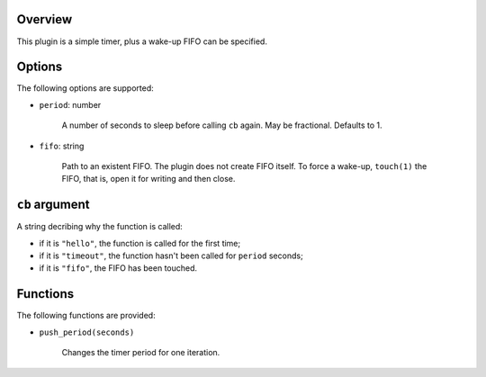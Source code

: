 .. :X-man-page-only: luastatus-plugin-timer
.. :X-man-page-only: ######################
.. :X-man-page-only:
.. :X-man-page-only: ##########################
.. :X-man-page-only: timer plugin for luastatus
.. :X-man-page-only: ##########################
.. :X-man-page-only:
.. :X-man-page-only: :Copyright: LGPLv3
.. :X-man-page-only: :Manual section: 7

Overview
========
This plugin is a simple timer, plus a wake-up FIFO can be specified.

Options
=======
The following options are supported:

* ``period``: number

    A number of seconds to sleep before calling ``cb`` again. May be fractional. Defaults to 1.

* ``fifo``: string

    Path to an existent FIFO. The plugin does not create FIFO itself. To force a wake-up,
    ``touch(1)`` the FIFO, that is, open it for writing and then close.

``cb`` argument
===============
A string decribing why the function is called:

* if it is ``"hello"``, the function is called for the first time;

* if it is ``"timeout"``, the function hasn't been called for ``period`` seconds;

* if it is ``"fifo"``, the FIFO has been touched.

Functions
=========
The following functions are provided:

* ``push_period(seconds)``

    Changes the timer period for one iteration.
